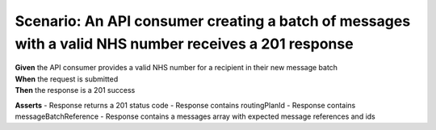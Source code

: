 Scenario: An API consumer creating a batch of messages with a valid NHS number receives a 201 response
======================================================================================================

| **Given** the API consumer provides a valid NHS number for a recipient in their new message batch
| **When** the request is submitted
| **Then** the response is a 201 success

**Asserts**
- Response returns a 201 status code
- Response contains routingPlanId
- Response contains messageBatchReference
- Response contains a messages array with expected message references and ids